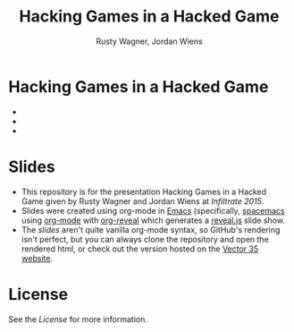 #+Title: Hacking Games in a Hacked Game
#+Author: Rusty Wagner, Jordan Wiens
#+Email: rusty@vector35.com, jordan@vector35.com
#+STARTUP: showall

* Hacking Games in a Hacked Game
- [[./images/rusty-hs.jpg]]
- [[./images/jordan-hs.jpg]] 
- [[./images/wide-white.png]]

* Slides
- This repository is for the presentation Hacking Games in a Hacked Game given by Rusty Wagner and Jordan Wiens at [[infiltratecon.org/speakers.html#games][Infiltrate 2015]].
- Slides were created using org-mode in [[https://www.gnu.org/software/emacs/][Emacs]] (specifically, [[https://github.com/syl20bnr/spacemacs][spacemacs]] using [[http://orgmode.org/][org-mode]] with [[https://github.com/yjwen/org-reveal][org-reveal]] which generates a [[https://github.com/hakimel/reveal.js/][reveal.js]] slide show.
- The [[slides.org][slides]] aren't quite vanilla org-mode syntax, so GitHub's rendering isn't perfect, but you can always clone the repository and open the rendered html, or check out the version hosted on the [[http://vector35.com/HackingGames][Vector 35 website]]. 

* License
See the [[License]] for more information.

